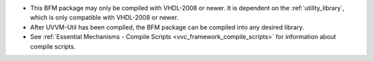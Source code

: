 * This BFM package may only be compiled with VHDL-2008 or newer. It is dependent on the :ref:`utility_library`, which is only 
  compatible with VHDL-2008 or newer.
* After UVVM-Util has been compiled, the BFM package can be compiled into any desired library.
* See :ref:`Essential Mechanisms - Compile Scripts <vvc_framework_compile_scripts>` for information about compile scripts.